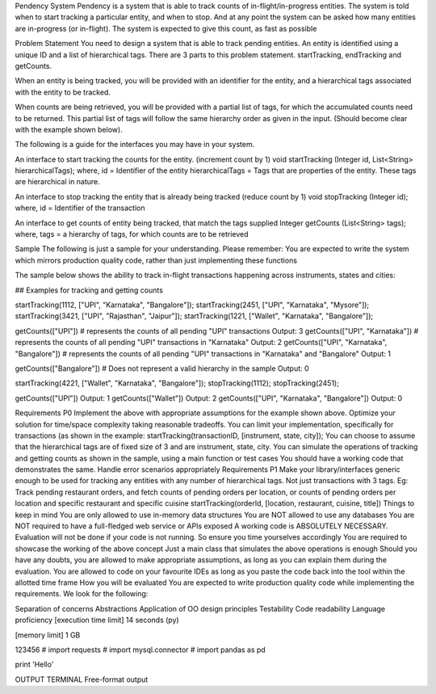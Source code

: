 Pendency System
Pendency is a system that is able to track counts of in-flight/in-progress entities.
The system is told when to start tracking a particular entity, and when to stop. And at any point the system can be asked how many entities are in-progress (or in-flight). The system is expected to give this count, as fast as possible

Problem Statement
You need to design a system that is able to track pending entities.
An entity is identified using a unique ID and a list of hierarchical tags.
There are 3 parts to this problem statement. startTracking, endTracking and getCounts.

When an entity is being tracked, you will be provided with an identifier for the entity, and a hierarchical tags associated with the entity to be tracked.

When counts are being retrieved, you will be provided with a partial list of tags, for which the accumulated counts need to be returned. This partial list of tags will follow the same hierarchy order as given in the input. (Should become clear with the example shown below).

The following is a guide for the interfaces you may have in your system.

An interface to start tracking the counts for the entity. (increment count by 1)
void startTracking (Integer id, List<String> hierarchicalTags);
where,
id = Identifier of the entity
hierarchicalTags = Tags that are properties of the entity. These tags are hierarchical in nature.

An interface to stop tracking the entity that is already being tracked (reduce count by 1)
void stopTracking (Integer id);
where,
id = Identifier of the transaction

An interface to get counts of entity being tracked, that match the tags supplied
Integer getCounts (List<String> tags);
where,
tags = a hierarchy of tags, for which counts are to be retrieved

Sample
The following is just a sample for your understanding.
Please remember: You are expected to write the system which mirrors production quality code, rather than just implementing these functions

The sample below shows the ability to track in-flight transactions happening across instruments, states and cities:

## Examples for tracking and getting counts

startTracking(1112, ["UPI", "Karnataka", "Bangalore"]); 
startTracking(2451, ["UPI", "Karnataka", "Mysore"]); 
startTracking(3421, ["UPI", "Rajasthan", "Jaipur"]); 
startTracking(1221, ["Wallet", "Karnataka", "Bangalore"]); 

getCounts(["UPI"])   # represents the counts of all pending "UPI" transactions
Output: 3
getCounts(["UPI", "Karnataka"])  # represents the counts of all pending "UPI" transactions in "Karnataka"
Output: 2
getCounts(["UPI", "Karnataka", "Bangalore"]) # represents the counts of all pending "UPI" transactions in "Karnataka" and "Bangalore"
Output: 1

getCounts(["Bangalore"]) # Does not represent a valid hierarchy in the sample
Output: 0

startTracking(4221, ["Wallet", "Karnataka", "Bangalore"]); 
stopTracking(1112); 
stopTracking(2451); 

getCounts(["UPI"])
Output: 1
getCounts(["Wallet"])
Output: 2
getCounts(["UPI", "Karnataka", "Bangalore"])
Output: 0

Requirements P0
Implement the above with appropriate assumptions for the example shown above.
Optimize your solution for time/space complexity taking reasonable tradeoffs.
You can limit your implementation, specifically for transactions (as shown in the example: startTracking(transactionID, [instrument, state, city]);
You can choose to assume that the hierarchical tags are of fixed size of 3 and are instrument, state, city.
You can simulate the operations of tracking and getting counts as shown in the sample, using a main function or test cases
You should have a working code that demonstrates the same.
Handle error scenarios appropriately
Requirements P1
Make your library/interfaces generic enough to be used for tracking any entities with any number of hierarchical tags. Not just transactions with 3 tags.
Eg: Track pending restaurant orders, and fetch counts of pending orders per location, or counts of pending orders per location and specific restaurant and specific cuisine
startTracking(orderId, [location, restaurant, cuisine, title]) 
Things to keep in mind
You are only allowed to use in-memory data structures
You are NOT allowed to use any databases
You are NOT required to have a full-fledged web service or APIs exposed
A working code is ABSOLUTELY NECESSARY. Evaluation will not be done if your code is not running. So ensure you time yourselves accordingly
You are required to showcase the working of the above concept
Just a main class that simulates the above operations is enough
Should you have any doubts, you are allowed to make appropriate assumptions, as long as you can explain them during the evaluation.
You are allowed to code on your favourite IDEs as long as you paste the code back into the tool within the allotted time frame
How you will be evaluated
You are expected to write production quality code while implementing the requirements.
We look for the following:

Separation of concerns
Abstractions
Application of OO design principles
Testability
Code readability
Language proficiency
[execution time limit] 14 seconds (py)

[memory limit] 1 GB

123456
# import requests
# import mysql.connector
# import pandas as pd

print 'Hello'

OUTPUT
TERMINAL
Free-format output
